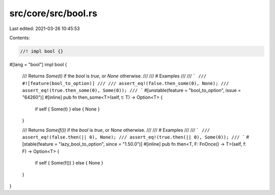 src/core/src/bool.rs
====================

Last edited: 2021-03-26 10:45:53

Contents:

.. code-block:: rs

    //! impl bool {}

#[lang = "bool"]
impl bool {
    /// Returns `Some(t)` if the `bool` is `true`, or `None` otherwise.
    ///
    /// # Examples
    ///
    /// ```
    /// #![feature(bool_to_option)]
    ///
    /// assert_eq!(false.then_some(0), None);
    /// assert_eq!(true.then_some(0), Some(0));
    /// ```
    #[unstable(feature = "bool_to_option", issue = "64260")]
    #[inline]
    pub fn then_some<T>(self, t: T) -> Option<T> {
        if self { Some(t) } else { None }
    }

    /// Returns `Some(f())` if the `bool` is `true`, or `None` otherwise.
    ///
    /// # Examples
    ///
    /// ```
    /// assert_eq!(false.then(|| 0), None);
    /// assert_eq!(true.then(|| 0), Some(0));
    /// ```
    #[stable(feature = "lazy_bool_to_option", since = "1.50.0")]
    #[inline]
    pub fn then<T, F: FnOnce() -> T>(self, f: F) -> Option<T> {
        if self { Some(f()) } else { None }
    }
}


